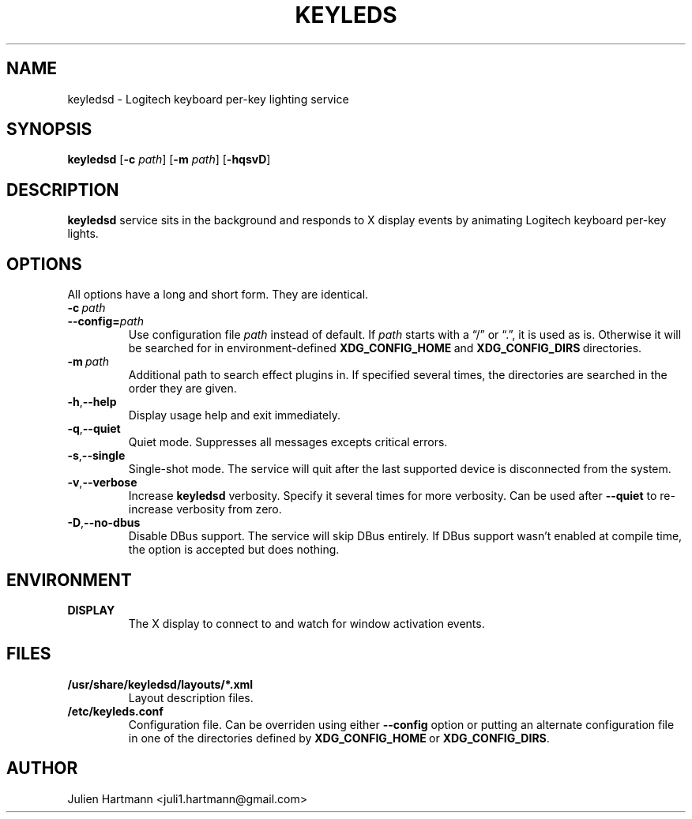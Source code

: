 .\" (C) Copyright 2017 Julien Hartmann <juli1.hartmann@gmail.com>,
.\"
.TH KEYLEDS 1 "July 19 2017"
.SH NAME
keyledsd \- Logitech keyboard per-key lighting service
.SH SYNOPSIS
.B keyledsd
.RB [ \-c
.IR path ]
.RB [ \-m
.IR path ]
.RB [ \-hqsvD ]
.SH DESCRIPTION
.B keyledsd
service sits in the background and responds to X display events by animating
Logitech keyboard per-key lights.
.SH OPTIONS
All options have a long and short form. They are identical.
.TP
.BI \-c\  path
.TP
.BI \--config= path
Use configuration file
.I path
instead of default. If
.I path
starts with a “/” or “.”, it is used as is. Otherwise it will be searched for in
environment-defined
.BR XDG_CONFIG_HOME \ and\  XDG_CONFIG_DIRS \ directories.
.TP
.BI \-m\  path
Additional path to search effect plugins in. If specified several times, the
directories are searched in the order they are given.
.TP
.BR \-h , \--help
Display usage help and exit immediately.
.TP
.BR \-q , \--quiet
Quiet mode. Suppresses all messages excepts critical errors.
.TP
.BR \-s , \--single
Single-shot mode. The service will quit after the last supported device is
disconnected from the system.
.TP
.BR \-v , \--verbose
Increase
.B keyledsd
verbosity. Specify it several times for more verbosity. Can be used after
.B \--quiet
to re-increase verbosity from zero.
.TP
.BR \-D , \--no-dbus
Disable DBus support. The service will skip DBus entirely. If DBus support
wasn't enabled at compile time, the option is accepted but does nothing.
.PP
.SH ENVIRONMENT
.TP
.B DISPLAY
The X display to connect to and watch for window activation events.
.SH FILES
.TP
.B /usr/share/keyledsd/layouts/*.xml
Layout description files.
.TP
.B /etc/keyleds.conf
Configuration file. Can be overriden using either
.B --config
option or putting an alternate configuration file in one of the directories
defined by
.BR XDG_CONFIG_HOME \ or\  XDG_CONFIG_DIRS .
.SH AUTHOR
Julien Hartmann <juli1.hartmann@gmail.com>
